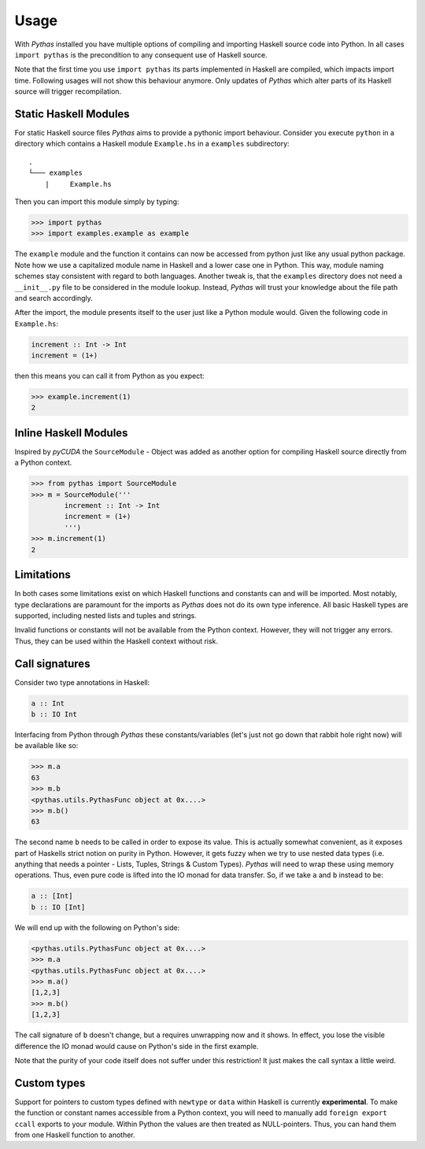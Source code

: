.. _pythas_usage:

Usage
=====

With *Pythas* installed you have multiple options of compiling and importing Haskell source code into Python. In all cases ``import pythas`` is the precondition to any consequent use of Haskell source.

Note that the first time you use ``import pythas`` its parts implemented in Haskell are compiled, which impacts import time. Following usages will not show this behaviour anymore. Only updates of *Pythas* which alter parts of its Haskell source will trigger recompilation.

Static Haskell Modules
----------------------

For static Haskell source files *Pythas* aims to provide a pythonic import behaviour. Consider you execute ``python`` in a directory which contains a Haskell module ``Example.hs`` in a ``examples`` subdirectory::

    .
    └─── examples
        |     Example.hs

Then you can import this module simply by typing:

.. code-block:: python

    >>> import pythas
    >>> import examples.example as example

The ``example`` module and the function it contains can now be accessed from python just like any usual python package. Note how we use a capitalized module name in Haskell and a lower case one in Python. This way, module naming schemes stay consistent with regard to both languages. Another tweak is, that the ``examples`` directory does not need a ``__init__.py`` file to be considered in the module lookup. Instead, *Pythas* will trust your knowledge about the file path and search accordingly. 

After the import, the module presents itself to the user just like a Python module would. Given the following code in ``Example.hs``:

.. code-block:: haskell

    increment :: Int -> Int
    increment = (1+)

then this means you can call it from Python as you expect:

.. code-block:: python

    >>> example.increment(1)
    2

Inline Haskell Modules
----------------------

Inspired by *pyCUDA* the ``SourceModule`` - Object was added as another option for compiling Haskell source directly from a Python context.

.. code-block:: python

    >>> from pythas import SourceModule
    >>> m = SourceModule('''
            increment :: Int -> Int
            increment = (1+)
            ''')
    >>> m.increment(1)
    2

Limitations
-----------

In both cases some limitations exist on which Haskell functions and constants can and will be imported. Most notably, type declarations are paramount for the imports as *Pythas* does not do its own type inference. All basic Haskell types are supported, including nested lists and tuples and strings.

Invalid functions or constants will not be available from the Python context. However, they will not trigger any errors. Thus, they can be used within the Haskell context without risk.

Call signatures
---------------

Consider two type annotations in Haskell:

.. code-block:: haskell

    a :: Int
    b :: IO Int

Interfacing from Python through *Pythas* these constants/variables (let's just not go down that rabbit hole right now) will be available like so:

.. code-block:: python

    >>> m.a
    63
    >>> m.b
    <pythas.utils.PythasFunc object at 0x....>
    >>> m.b()
    63

The second name ``b`` needs to be called in order to expose its value. This is actually somewhat convenient, as it exposes part of Haskells strict notion on purity in Python. However, it gets fuzzy when we try to use nested data types (i.e. anything that needs a pointer - Lists, Tuples, Strings & Custom Types). *Pythas* will need to wrap these using memory operations. Thus, even pure code is lifted into the IO monad for data transfer. So, if we take ``a`` and ``b`` instead to be:

.. code-block:: haskell

    a :: [Int]
    b :: IO [Int]

We will end up with the following on Python's side:


.. code-block:: python

    <pythas.utils.PythasFunc object at 0x....>
    >>> m.a
    <pythas.utils.PythasFunc object at 0x....>
    >>> m.a()
    [1,2,3]
    >>> m.b()
    [1,2,3]

The call signature of ``b`` doesn't change, but ``a`` requires unwrapping now and it shows. In effect, you lose the visible difference the IO monad would cause on Python's side in the first example.

Note that the purity of your code itself does not suffer under this restriction! It just makes the call syntax a little weird.

Custom types
------------

Support for pointers to custom types defined with ``newtype`` or ``data`` within Haskell is currently **experimental**.
To make the function or constant names accessible from a Python context, you will need to manually add ``foreign export ccall`` exports to your module. Within Python the values are then treated as NULL-pointers. Thus, you can hand them from one Haskell function to another.


